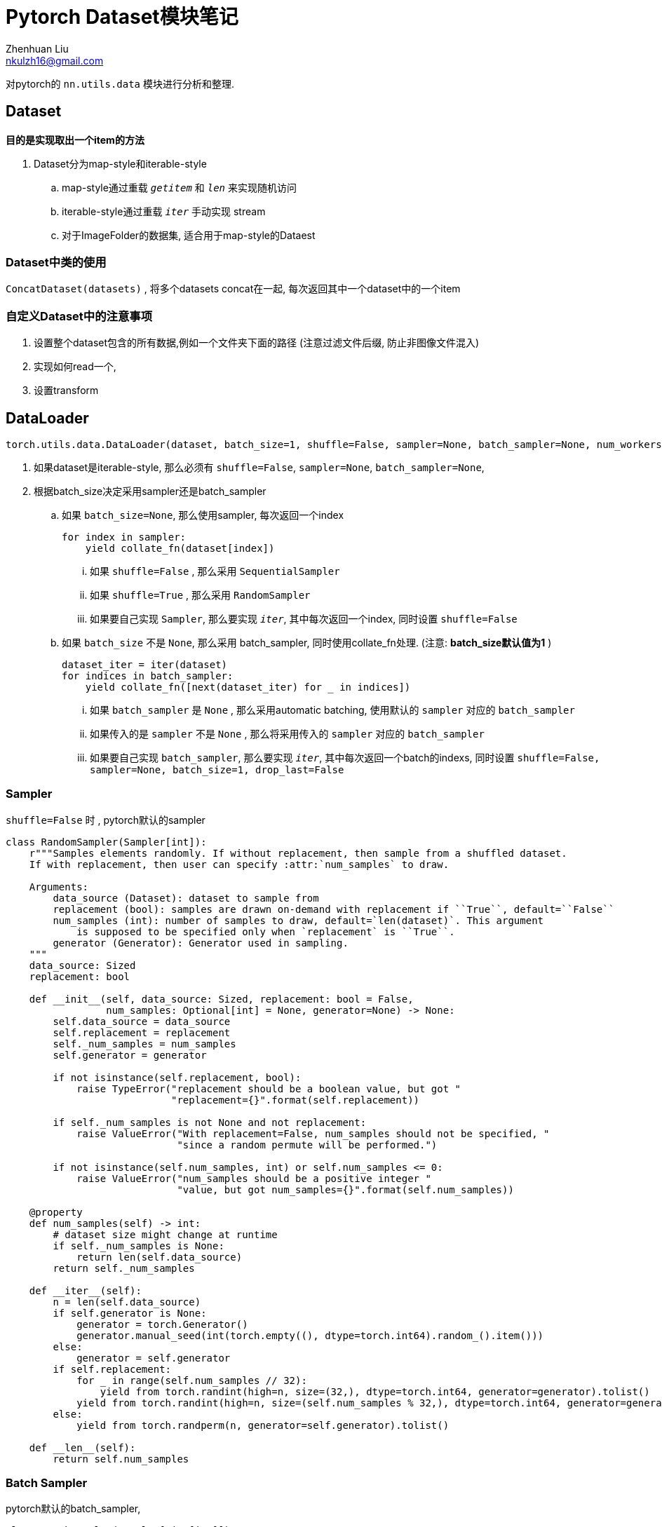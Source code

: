 = Pytorch Dataset模块笔记
Zhenhuan Liu <nkulzh16@gmail.com>

对pytorch的 `nn.utils.data` 模块进行分析和整理.

== Dataset
**目的是实现取出一个item的方法**

. Dataset分为map-style和iterable-style
    .. map-style通过重载 `__getitem__` 和 `__len__` 来实现随机访问
    .. iterable-style通过重载 `__iter__` 手动实现 stream
    .. 对于ImageFolder的数据集, 适合用于map-style的Dataest

=== Dataset中类的使用

`ConcatDataset(datasets)` , 将多个datasets concat在一起, 每次返回其中一个dataset中的一个item

=== 自定义Dataset中的注意事项
1. 设置整个dataset包含的所有数据,例如一个文件夹下面的路径 (注意过滤文件后缀, 防止非图像文件混入)
2. 实现如何read一个,
3. 设置transform

== DataLoader

[source, python]
----
torch.utils.data.DataLoader(dataset, batch_size=1, shuffle=False, sampler=None, batch_sampler=None, num_workers=0, collate_fn=None, pin_memory=False, drop_last=False, timeout=0, worker_init_fn=None, multiprocessing_context=None, generator=None, *, prefetch_factor=2, persistent_workers=False)
----

. 如果dataset是iterable-style, 那么必须有 `shuffle=False`, `sampler=None`, `batch_sampler=None`, 
. 根据batch_size决定采用sampler还是batch_sampler
.. 如果 `batch_size=None`, 那么使用sampler, 每次返回一个index
+
[source, python]
----
for index in sampler:
    yield collate_fn(dataset[index])
----
... 如果 `shuffle=False` , 那么采用 `SequentialSampler`
... 如果 `shuffle=True` , 那么采用 `RandomSampler`
... 如果要自己实现 `Sampler`, 那么要实现 `__iter__`, 其中每次返回一个index, 同时设置 `shuffle=False`
.. 如果 `batch_size` 不是 `None`, 那么采用 batch_sampler, 同时使用collate_fn处理. (注意: **batch_size默认值为1** )
+
[source,python]
----
dataset_iter = iter(dataset)
for indices in batch_sampler:
    yield collate_fn([next(dataset_iter) for _ in indices])
----
... 如果 `batch_sampler` 是 `None` , 那么采用automatic batching, 使用默认的 `sampler` 对应的 `batch_sampler`
... 如果传入的是 `sampler` 不是 `None` , 那么将采用传入的 `sampler` 对应的 `batch_sampler`
... 如果要自己实现 `batch_sampler`, 那么要实现 `__iter__`, 其中每次返回一个batch的indexs, 同时设置 `shuffle=False, sampler=None, batch_size=1, drop_last=False`

=== Sampler
`shuffle=False` 时 , pytorch默认的sampler

[source, python]
----
class RandomSampler(Sampler[int]):
    r"""Samples elements randomly. If without replacement, then sample from a shuffled dataset.
    If with replacement, then user can specify :attr:`num_samples` to draw.

    Arguments:
        data_source (Dataset): dataset to sample from
        replacement (bool): samples are drawn on-demand with replacement if ``True``, default=``False``
        num_samples (int): number of samples to draw, default=`len(dataset)`. This argument
            is supposed to be specified only when `replacement` is ``True``.
        generator (Generator): Generator used in sampling.
    """
    data_source: Sized
    replacement: bool

    def __init__(self, data_source: Sized, replacement: bool = False,
                 num_samples: Optional[int] = None, generator=None) -> None:
        self.data_source = data_source
        self.replacement = replacement
        self._num_samples = num_samples
        self.generator = generator

        if not isinstance(self.replacement, bool):
            raise TypeError("replacement should be a boolean value, but got "
                            "replacement={}".format(self.replacement))

        if self._num_samples is not None and not replacement:
            raise ValueError("With replacement=False, num_samples should not be specified, "
                             "since a random permute will be performed.")

        if not isinstance(self.num_samples, int) or self.num_samples <= 0:
            raise ValueError("num_samples should be a positive integer "
                             "value, but got num_samples={}".format(self.num_samples))

    @property
    def num_samples(self) -> int:
        # dataset size might change at runtime
        if self._num_samples is None:
            return len(self.data_source)
        return self._num_samples

    def __iter__(self):
        n = len(self.data_source)
        if self.generator is None:
            generator = torch.Generator()
            generator.manual_seed(int(torch.empty((), dtype=torch.int64).random_().item()))
        else:
            generator = self.generator
        if self.replacement:
            for _ in range(self.num_samples // 32):
                yield from torch.randint(high=n, size=(32,), dtype=torch.int64, generator=generator).tolist()
            yield from torch.randint(high=n, size=(self.num_samples % 32,), dtype=torch.int64, generator=generator).tolist()
        else:
            yield from torch.randperm(n, generator=self.generator).tolist()

    def __len__(self):
        return self.num_samples
----

=== Batch Sampler
pytorch默认的batch_sampler, 

[source, python]
----
class BatchSampler(Sampler[List[int]]):
    r"""Wraps another sampler to yield a mini-batch of indices.

    Args:
        sampler (Sampler or Iterable): Base sampler. Can be any iterable object
        batch_size (int): Size of mini-batch.
        drop_last (bool): If ``True``, the sampler will drop the last batch if
            its size would be less than ``batch_size``

    Example:
        >>> list(BatchSampler(SequentialSampler(range(10)), batch_size=3, drop_last=False))
        [[0, 1, 2], [3, 4, 5], [6, 7, 8], [9]]
        >>> list(BatchSampler(SequentialSampler(range(10)), batch_size=3, drop_last=True))
        [[0, 1, 2], [3, 4, 5], [6, 7, 8]]
    """

    def __init__(self, sampler: Sampler[int], batch_size: int, drop_last: bool) -> None:
        # Since collections.abc.Iterable does not check for `__getitem__`, which
        # is one way for an object to be an iterable, we don't do an `isinstance`
        # check here.
        if not isinstance(batch_size, _int_classes) or isinstance(batch_size, bool) or \
                batch_size <= 0:
            raise ValueError("batch_size should be a positive integer value, "
                             "but got batch_size={}".format(batch_size))
        if not isinstance(drop_last, bool):
            raise ValueError("drop_last should be a boolean value, but got "
                             "drop_last={}".format(drop_last))
        self.sampler = sampler
        self.batch_size = batch_size
        self.drop_last = drop_last

    def __iter__(self):
        batch = []
        for idx in self.sampler:
            batch.append(idx)
            if len(batch) == self.batch_size:
                yield batch
                batch = []
        if len(batch) > 0 and not self.drop_last:
            yield batch

    def __len__(self):
        # Can only be called if self.sampler has __len__ implemented
        # We cannot enforce this condition, so we turn off typechecking for the
        # implementation below.
        # Somewhat related: see NOTE [ Lack of Default `__len__` in Python Abstract Base Classes ]
        if self.drop_last:
            return len(self.sampler) // self.batch_size  # type: ignore
        else:
            return (len(self.sampler) + self.batch_size - 1) // self.batch_size  # type: ignore
----

=== Collate_fn
输入一个大小为batch_size的list, 包含了每次从dataset中sampler得到数据, 目的是
NLP任务中, 由于句子长短不同常需要进行padding,使得所有句子token长度一致.
CV任务中, 预处理时会将所有图片resize到固定大小, 一般不需要特殊处理.

.Pytorch默认collate_fn实现(automatic batching下, 即batch_sampler=None, batch_size!=None)
[source,python]
----
def default_collate(batch):
    r"""Puts each data field into a tensor with outer dimension batch size"""

    elem = batch[0]
    elem_type = type(elem)
    if isinstance(elem, torch.Tensor):
        out = None
        if torch.utils.data.get_worker_info() is not None:
            # If we're in a background process, concatenate directly into a
            # shared memory tensor to avoid an extra copy
            numel = sum([x.numel() for x in batch])
            storage = elem.storage()._new_shared(numel)
            out = elem.new(storage)
        return torch.stack(batch, 0, out=out)
    elif elem_type.__module__ == 'numpy' and elem_type.__name__ != 'str_' \
            and elem_type.__name__ != 'string_':
        if elem_type.__name__ == 'ndarray' or elem_type.__name__ == 'memmap':
            # array of string classes and object
            if np_str_obj_array_pattern.search(elem.dtype.str) is not None:
                raise TypeError(default_collate_err_msg_format.format(elem.dtype))

            return default_collate([torch.as_tensor(b) for b in batch])
        elif elem.shape == ():  # scalars
            return torch.as_tensor(batch)
    elif isinstance(elem, float):
        return torch.tensor(batch, dtype=torch.float64)
    elif isinstance(elem, int_classes):
        return torch.tensor(batch)
    elif isinstance(elem, string_classes):
        return batch
    elif isinstance(elem, container_abcs.Mapping):
        return {key: default_collate([d[key] for d in batch]) for key in elem}
    elif isinstance(elem, tuple) and hasattr(elem, '_fields'):  # namedtuple
        return elem_type(*(default_collate(samples) for samples in zip(*batch)))
    elif isinstance(elem, container_abcs.Sequence):
        # check to make sure that the elements in batch have consistent size
        it = iter(batch)
        elem_size = len(next(it))
        if not all(len(elem) == elem_size for elem in it):
            raise RuntimeError('each element in list of batch should be of equal size')
        transposed = zip(*batch)
        return [default_collate(samples) for samples in transposed]

    raise TypeError(default_collate_err_msg_format.format(elem_type))
----
